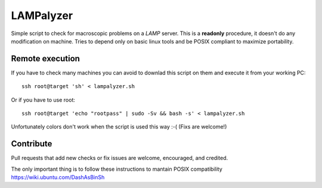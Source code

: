 ==========
LAMPalyzer
==========

Simple script to check for macroscopic problems on a *LAMP* server.
This is a **readonly** procedure, it doesn't do any modification on machine.
Tries to depend only on basic linux tools and be POSIX compliant to maximize portability.

Remote execution 
================
If you have to check many machines you can avoid to downlad this script on them and execute it from your working PC:: 

    ssh root@target 'sh' < lampalyzer.sh

Or if you have to use root::

    ssh root@target 'echo "rootpass" | sudo -Sv && bash -s' < lampalyzer.sh

Unfortunately colors don't work when the script is used this way :-( (Fixs are welcome!)

Contribute
==========
Pull requests that add new checks or fix issues are welcome, encouraged, and credited.

The only important thing is to follow these instructions to mantain POSIX compatibility https://wiki.ubuntu.com/DashAsBinSh
